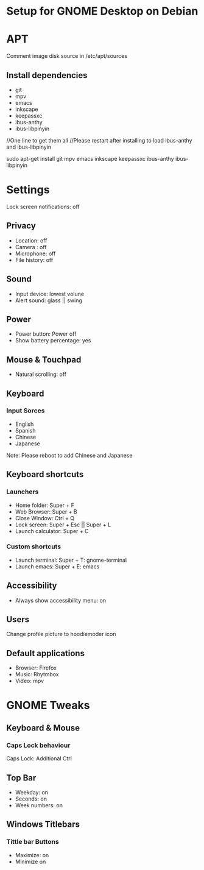 * Setup for GNOME Desktop on Debian

* APT
Comment image disk source in /etc/apt/sources

** Install dependencies
- git
- mpv
- emacs
- inkscape
- keepassxc
- ibus-anthy
- ibus-libpinyin

#+begin_src:
//One line to get them all
//Please restart after installing to load ibus-anthy and ibus-libpinyin

sudo apt-get install git mpv emacs inkscape keepassxc ibus-anthy ibus-libpinyin
#+end_src:

* Settings
Lock screen notifications: off

** Privacy
- Location: off
- Camera : off
- Microphone: off
- File history: off

** Sound
- Input device: lowest volune
- Alert sound: glass || swing

** Power
- Power button: Power off
- Show battery percentage: yes

** Mouse & Touchpad 
- Natural scrolling: off

** Keyboard
*** Input Sorces
- English
- Spanish
- Chinese
- Japanese

Note: Please reboot to add Chinese and Japanese

** Keyboard shortcuts
*** Launchers
- Home folder: Super + F
- Web Browser: Super + B
- Close Window: Ctrl + Q
- Lock screen: Super + Esc || Super + L
- Launch calculator: Super + C

*** Custom shortcuts
- Launch terminal: Super + T: gnome-terminal
- Launch emacs: Super + E: emacs

** Accessibility
- Always show accessibility menu: on

** Users
Change profile picture to hoodiemoder icon

** Default applications 
- Browser: Firefox
- Music: Rhytmbox
- Video: mpv

* GNOME Tweaks

** Keyboard & Mouse

*** Caps Lock behaviour
Caps Lock: Additional Ctrl

** Top Bar
- Weekday: on 
- Seconds: on 
- Week numbers: on


** Windows Titlebars
*** Tittle bar Buttons
- Maximize: on
- Minimize on
